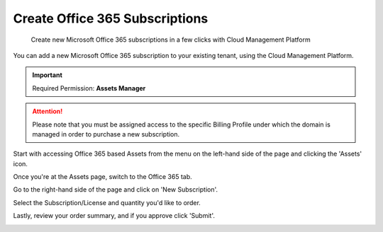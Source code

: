 .. _microsoft-office-365_add-new-office-365-subscriptions:

Create Office 365 Subscriptions
===============================

.. epigraph::

   Create new Microsoft Office 365 subscriptions in a few clicks with Cloud Management Platform

You can add a new Microsoft Office 365 subscription to your existing tenant, using the Cloud Management Platform.

.. IMPORTANT::

   Required Permission: **Assets Manager**

.. ATTENTION::

   Please note that you must be assigned access to the specific Billing Profile under which the domain is managed in order to purchase a new subscription.

Start with accessing Office 365 based Assets from the menu on the left-hand side of the page and clicking the 'Assets' icon.

.. image:: ../_assets/assets-icon-1-\ (4)\ (5)\ (5).png
   :alt: A screenshot showing you the location of the _Assets_ menu item

Once you're at the Assets page, switch to the Office 365 tab.

.. image:: ../_assets/office-365-tab1.png
   :alt: A screenshot showing you the location of the _Office 365_ tb

Go to the right-hand side of the page and click on 'New Subscription'.

.. image:: ../_assets/office-new-subscription.png
   :alt: A screenshot showing you a form asking you to select a domain for the new subscription

Select the Subscription/License and quantity you'd like to order.

.. image:: ../_assets/office-365-license-type.png
   :alt: A screenshot showing you a form allowing you to select a license and quantity

Lastly, review your order summary, and if you approve click 'Submit'.

.. image:: ../_assets/office-submit.png
   :alt: A screenshot showing you the confirmation screen and the location of the _Submit_ button
